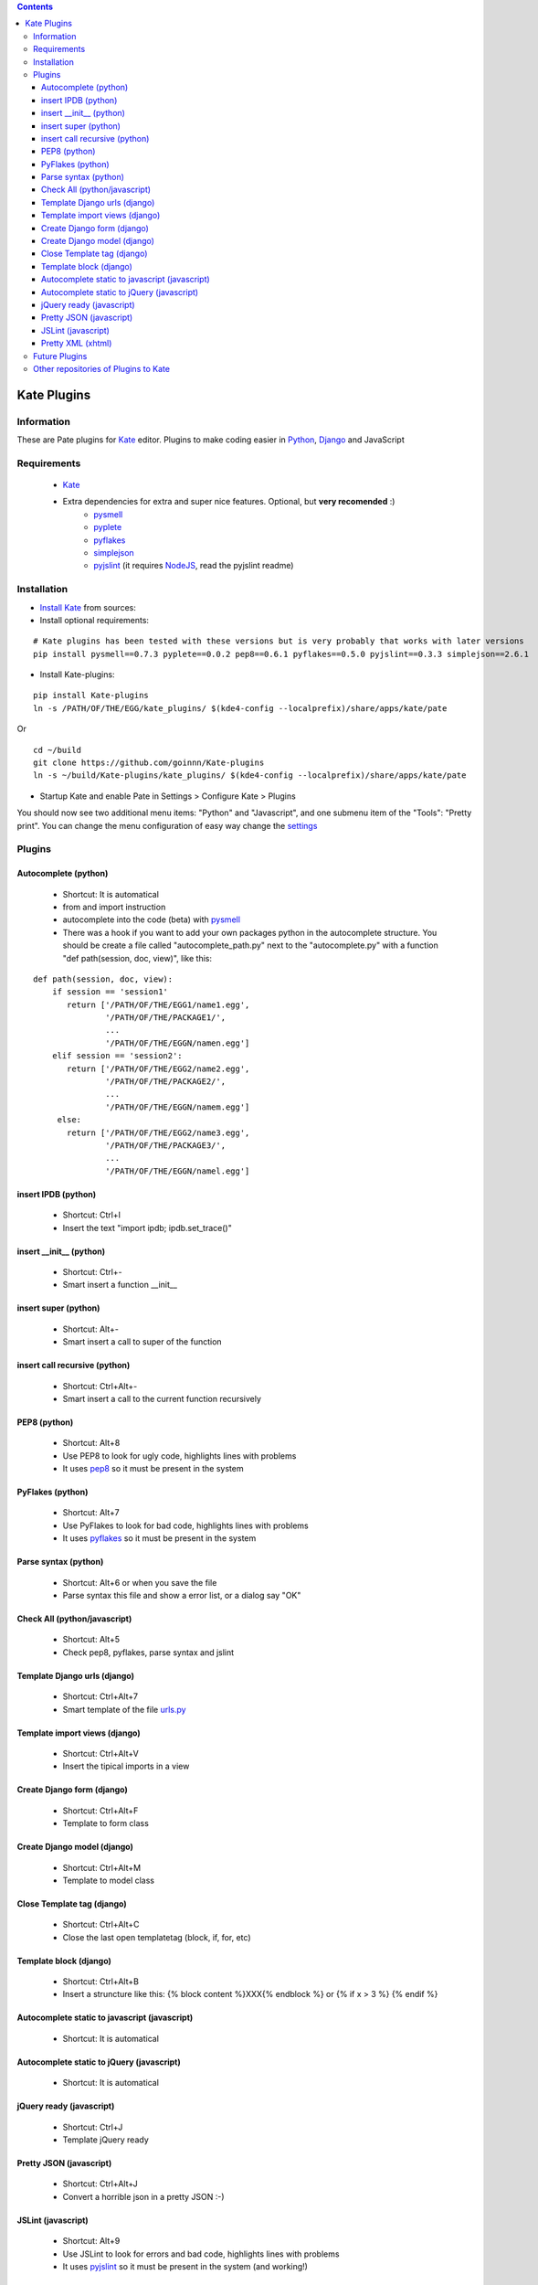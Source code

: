 .. contents::

============
Kate Plugins
============

Information
===========

These are Pate plugins for `Kate <http://kate-editor.org  />`_ editor. Plugins to make coding easier in `Python <http://python.org/>`_, `Django <https://docs.djangoproject.com>`_ and JavaScript

Requirements
============

 * `Kate <http://kate-editor.org>`_
 * Extra dependencies for extra and super nice features. Optional, but **very recomended** :)
     * `pysmell <http://pypi.python.org/pypi/pysmell>`_
     * `pyplete <http://pypi.python.org/pypi/pyplete>`_
     * `pyflakes <http://pypi.python.org/pypi/pyflakes>`_
     * `simplejson <http://pypi.python.org/pypi/simplejson>`_
     * `pyjslint <http://pypi.python.org/pypi/pyjslint>`_ (it requires `NodeJS <http://nodejs.org/>`_, read the pyjslint readme)

Installation
============

* `Install Kate <http://kate-editor.org/get-it/>`_ from sources:


* Install optional requirements:

::

    # Kate plugins has been tested with these versions but is very probably that works with later versions
    pip install pysmell==0.7.3 pyplete==0.0.2 pep8==0.6.1 pyflakes==0.5.0 pyjslint==0.3.3 simplejson==2.6.1


* Install Kate-plugins:



::

    pip install Kate-plugins
    ln -s /PATH/OF/THE/EGG/kate_plugins/ $(kde4-config --localprefix)/share/apps/kate/pate

Or

::

    cd ~/build
    git clone https://github.com/goinnn/Kate-plugins
    ln -s ~/build/Kate-plugins/kate_plugins/ $(kde4-config --localprefix)/share/apps/kate/pate

* Startup Kate and enable Pate in Settings > Configure Kate > Plugins

You should now see two additional menu items: "Python" and "Javascript", and one submenu item of the "Tools": "Pretty print". You can change the menu configuration of easy way change the `settings <https://github.com/goinnn/Kate-plugins/blob/master/kate_plugins/kate_settings_plugins.py>`_


Plugins
=======

Autocomplete (python)
---------------------

 * Shortcut: It is automatical
 * from and import instruction
 * autocomplete into the code (beta) with `pysmell <http://pypi.python.org/pypi/pysmell>`_
 * There was a hook if you want to add your own packages python in the autocomplete structure. You should be create a file called "autocomplete_path.py" next to the "autocomplete.py" with a function "def path(session, doc, view)", like this:

::

 def path(session, doc, view):
     if session == 'session1'
        return ['/PATH/OF/THE/EGG1/name1.egg',
                '/PATH/OF/THE/PACKAGE1/',
                ...
                '/PATH/OF/THE/EGGN/namen.egg'] 
     elif session == 'session2':
        return ['/PATH/OF/THE/EGG2/name2.egg',
                '/PATH/OF/THE/PACKAGE2/',
                ...
                '/PATH/OF/THE/EGGN/namem.egg'] 
      else:
        return ['/PATH/OF/THE/EGG2/name3.egg',
                '/PATH/OF/THE/PACKAGE3/',
                ...
                '/PATH/OF/THE/EGGN/namel.egg'] 


insert IPDB (python)
--------------------

 * Shortcut: Ctrl+I
 * Insert the text "import ipdb; ipdb.set_trace()"


insert __init__ (python)
------------------------

 * Shortcut: Ctrl+-
 * Smart insert a function __init__

insert super (python)
---------------------

 * Shortcut: Alt+-
 * Smart insert a call to super of the function

insert call recursive (python)
------------------------------

 * Shortcut: Ctrl+Alt+-
 * Smart insert a call to the current function recursively

PEP8 (python)
-------------
 * Shortcut: Alt+8
 * Use PEP8 to look for ugly code, highlights lines with problems
 * It uses `pep8 <http://pypi.python.org/pypi/pep8>`_ so it must be present in the system

PyFlakes (python)
-----------------
 * Shortcut: Alt+7
 * Use PyFlakes to look for bad code, highlights lines with problems
 * It uses `pyflakes <http://pypi.python.org/pypi/pyflakes>`_ so it must be present in the system

Parse syntax (python)
---------------------

 * Shortcut: Alt+6 or when you save the file
 * Parse syntax this file and show a error list, or a dialog say "OK"

Check All (python/javascript)
-----------------------------

 * Shortcut: Alt+5
 * Check pep8, pyflakes, parse syntax and jslint

Template Django urls (django)
-----------------------------
 * Shortcut: Ctrl+Alt+7
 * Smart template of the file `urls.py <http://docs.djangoproject.com/en/dev/topics/http/urls/#example>`_


Template import views (django)
------------------------------
 * Shortcut: Ctrl+Alt+V
 * Insert the tipical imports in a view


Create Django form (django)
---------------------------
 * Shortcut: Ctrl+Alt+F
 * Template to form class


Create Django model (django)
----------------------------
 * Shortcut: Ctrl+Alt+M
 * Template to model class


Close Template tag (django)
----------------------------
 * Shortcut: Ctrl+Alt+C
 * Close the last open templatetag (block, if, for, etc)

Template block (django)
----------------------------
 * Shortcut: Ctrl+Alt+B
 * Insert a struncture like this: {% block content %}XXX{% endblock %} or {% if x > 3 %} {% endif %}

Autocomplete static to javascript (javascript)
----------------------------------------------
 * Shortcut: It is automatical

Autocomplete static to jQuery (javascript)
----------------------------------------------
 * Shortcut: It is automatical

jQuery ready (javascript)
-------------------------
 * Shortcut: Ctrl+J
 * Template jQuery ready

Pretty JSON (javascript)
------------------------
 * Shortcut: Ctrl+Alt+J
 * Convert a horrible json in a pretty JSON :-)

JSLint (javascript)
-------------------
 * Shortcut: Alt+9
 * Use JSLint to look for errors and bad code, highlights lines with problems
 * It uses `pyjslint <http://pypi.python.org/pypi/pyjslint>`_ so it must be present in the system (and working!)

Pretty XML (xhtml)
------------------------
 * Shortcut: Ctrl+Alt+X
 * Convert a horrible xml in a pretty XML :-)

Future Plugins
==============

 * Clean code (core)
 * Improve autocompletes plugins (core)
 * Template tags autocomplete (django)
 * Integration with rope (python)

Other repositories of Plugins to Kate
=====================================

 * http://github.com/mtorromeo/kate-plugin-zencoding (Very recomended)
 * https://github.com/pag/pate/tree/master/src/plugins
 * https://github.com/emyller/pate-plugins
 * https://github.com/zaufi/kate-pate-plugins
